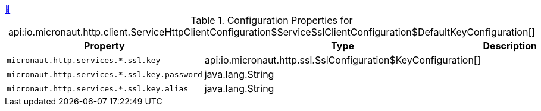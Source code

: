 ++++
<a id="io.micronaut.http.client.ServiceHttpClientConfiguration$ServiceSslClientConfiguration$DefaultKeyConfiguration" href="#io.micronaut.http.client.ServiceHttpClientConfiguration$ServiceSslClientConfiguration$DefaultKeyConfiguration">&#128279;</a>
++++
.Configuration Properties for api:io.micronaut.http.client.ServiceHttpClientConfiguration$ServiceSslClientConfiguration$DefaultKeyConfiguration[]
|===
|Property |Type |Description

| `+micronaut.http.services.*.ssl.key+`
|api:io.micronaut.http.ssl.SslConfiguration$KeyConfiguration[]
|


| `+micronaut.http.services.*.ssl.key.password+`
|java.lang.String
|


| `+micronaut.http.services.*.ssl.key.alias+`
|java.lang.String
|


|===
